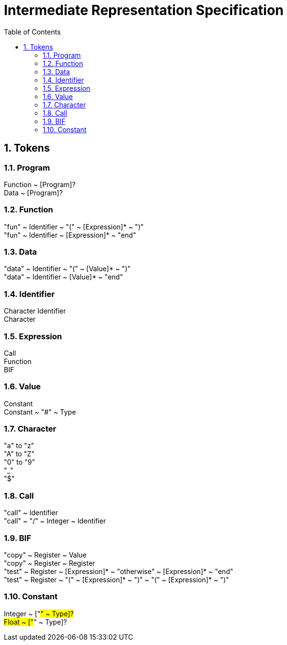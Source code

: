 = Intermediate Representation Specification
:toc: auto
:sectnums:
:partnums:

== Tokens

=== Program
Function ~ [Program]? +
Data ~ [Program]?

=== Function
"fun" ~ Identifier ~ "(" ~ [Expression]* ~ ")" +
"fun" ~ Identifier ~ [Expression]* ~ "end"

=== Data
"data" ~ Identifier ~ "(" ~ [Value]* ~ ")" +
"data" ~ Identifier ~ [Value]* ~ "end"

=== Identifier
Character Identifier +
Character

=== Expression
Call +
Function +
BIF

=== Value
Constant + 
Constant ~ "#" ~ Type

=== Character
"a" to "z" +
"A" to "Z" +
"0" to "9" +
"_" +
"$"

=== Call
"call" ~ Identifier +
"call" ~ "/" ~ Integer ~ Identifier

=== BIF
"copy" ~ Register ~ Value +
"copy" ~ Register ~ Register +
"test" ~ Register ~ [Expression]* ~ "otherwise" ~ [Expression]* ~ "end" +
"test" ~ Register ~ "(" ~ [Expression]* ~ ")" ~ "(" ~ [Expression]* ~ ")"

=== Constant
Integer ~ ["#" ~ Type]? +
Float ~ ["#" ~ Type]?